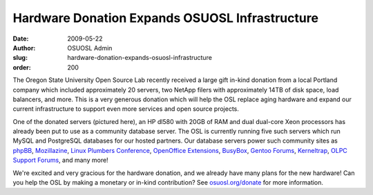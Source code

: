Hardware Donation Expands OSUOSL Infrastructure
===============================================
:date: 2009-05-22
:author: OSUOSL Admin
:slug: hardware-donation-expands-osuosl-infrastructure
:order: 200

The Oregon State University Open Source Lab recently received a large gift
in-kind donation from a local Portland company which included approximately 20
servers, two NetApp filers with approximately 14TB of disk space, load
balancers, and more. This is a very generous donation which will help the OSL
replace aging hardware and expand our current infrastructure to support even
more services and open source projects.

One of the donated servers (pictured here), an HP dl580 with 20GB of RAM and
dual dual-core Xeon processors has already been put to use as a community
database server. The OSL is currently running five such servers which run MySQL
and PostgreSQL databases for our hosted partners. Our database servers power
such community sites as `phpBB`_, `Mozillazine`_, `Linux Plumbers Conference`_,
`OpenOffice Extensions`_, `BusyBox`_, `Gentoo Forums`_, `Kerneltrap`_,
`OLPC Support Forums`_, and many more!

We're excited and very gracious for the hardware donation, and we already have
many plans for the new hardware! Can you help the OSL by making a monetary or
in-kind contribution? See `osuosl.org/donate`_ for more information.

.. _phpBB: http://phpbb.com/
.. _Mozillazine: http://mozillazine.org/
.. _Linux Plumbers Conference: http://linuxplumbersconf.org/2009/
.. _OpenOffice Extensions: http://extensions.services.openoffice.org/
.. _BusyBox: http://www.busybox.net/
.. _Gentoo Forums: http://forums.gentoo.org/
.. _Kerneltrap: http://kerneltrap.org/
.. _OLPC Support Forums: http://en.forum.laptop.org/
.. _osuosl.org/donate: /donate
